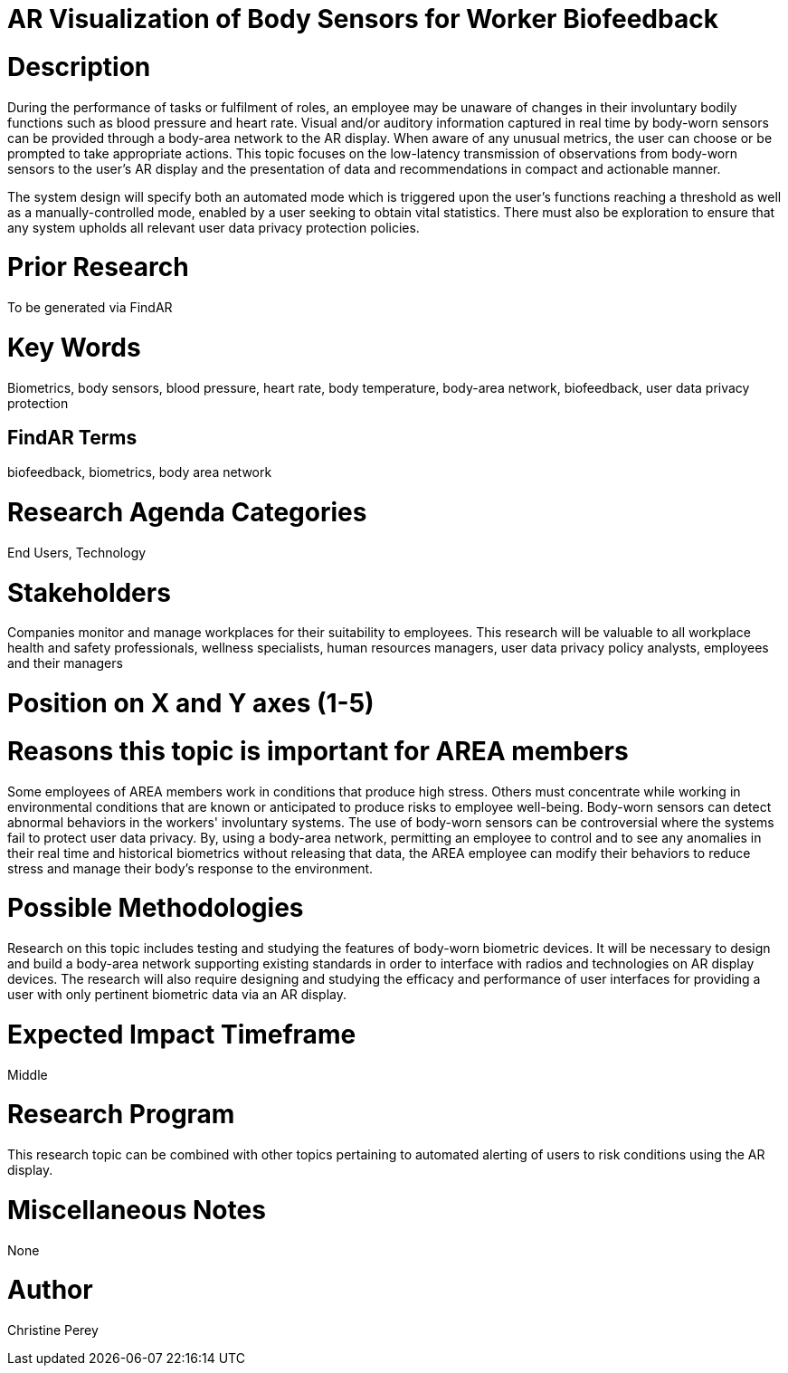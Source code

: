 [[ra-Ehuman-computerinteraction5-biofeedback]]

# AR Visualization of Body Sensors for Worker Biofeedback

# Description
During the performance of tasks or fulfilment of roles, an employee may be unaware of changes in their involuntary bodily functions such as blood pressure and heart rate. Visual and/or auditory information captured in real time by body-worn sensors can be provided through a body-area network to the AR display. When aware of any unusual metrics, the user can choose or be prompted to take appropriate actions. This topic focuses on the low-latency transmission of observations from body-worn sensors to the user's AR display and the presentation of data and recommendations in compact and actionable manner.

The system design will specify both an automated mode which is triggered upon the user's functions reaching a threshold as well as a manually-controlled mode, enabled by a user seeking to obtain vital statistics.  There must also be exploration to ensure that any system upholds all relevant user data privacy protection policies.

# Prior Research
To be generated via FindAR

# Key Words
Biometrics, body sensors, blood pressure, heart rate, body temperature, body-area network, biofeedback, user data privacy protection

## FindAR Terms
biofeedback, biometrics, body area network

# Research Agenda Categories
End Users, Technology

# Stakeholders
Companies monitor and manage workplaces for their suitability to employees. This research will be valuable to all workplace health and safety professionals, wellness specialists, human resources managers, user data privacy policy analysts, employees and their managers

# Position on X and Y axes (1-5)

# Reasons this topic is important for AREA members
Some employees of AREA members work in conditions that produce high stress. Others must concentrate while working in environmental conditions that are known or anticipated to produce risks to employee well-being. Body-worn sensors can detect abnormal behaviors in the workers' involuntary systems. The use of body-worn sensors can be controversial where the systems fail to protect user data privacy. By, using a body-area network, permitting an employee to control and to see any anomalies in their real time and historical biometrics without releasing that data, the AREA employee can modify their behaviors to reduce stress and manage their body's response to the environment.

# Possible Methodologies
Research on this topic includes testing and studying the features of body-worn biometric devices. It will be necessary to design and build a body-area network supporting existing standards in order to interface with radios and technologies on AR display devices. The research will also require designing and studying the efficacy and performance of user interfaces for providing a user with only pertinent biometric data via an AR display.

# Expected Impact Timeframe
Middle

# Research Program
This research topic can be combined with other topics pertaining to automated alerting of users to risk conditions using the AR display.

# Miscellaneous Notes
None

# Author
Christine Perey
